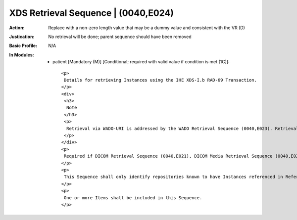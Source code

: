 ------------------------------------
XDS Retrieval Sequence | (0040,E024)
------------------------------------
:Action: Replace with a non-zero length value that may be a dummy value and consistent with the VR (D)
:Justication: No retrieval will be done; parent sequence should have been removed
:Basic Profile: N/A
:In Modules:
   - patient [Mandatory (M)] [Conditional; required with valid value if condition is met (1C)]::

       <p>
        Details for retrieving Instances using the IHE XDS-I.b RAD-69 Transaction.
       </p>
       <div>
        <h3>
         Note
        </h3>
        <p>
         Retrieval via WADO-URI is addressed by the WADO Retrieval Sequence (0040,E023). Retrieval via WADO-RS is addressed by the WADO-RS Retrieval Sequence (0040,E025).
        </p>
       </div>
       <p>
        Required if DICOM Retrieval Sequence (0040,E021), DICOM Media Retrieval Sequence (0040,E022), WADO-RS Retrieval Sequence (0040,E025) and WADO Retrieval Sequence (0040,E023) are not present. May be present otherwise.
       </p>
       <p>
        This Sequence shall only identify repositories known to have Instances referenced in Referenced SOP Sequence (0008,1199).
       </p>
       <p>
        One or more Items shall be included in this Sequence.
       </p>
